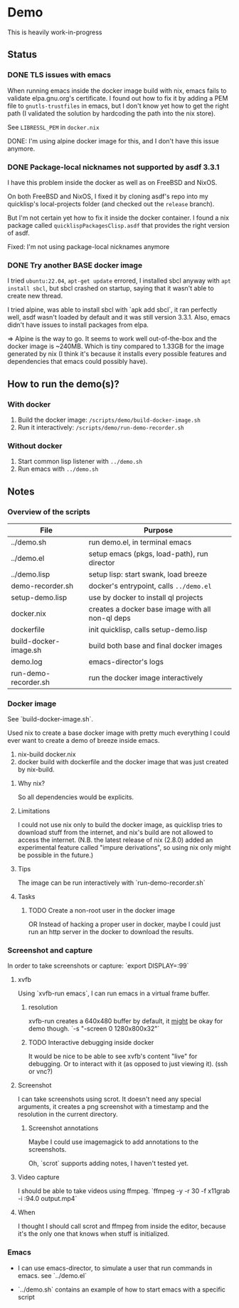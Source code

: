 * Demo

This is heavily work-in-progress

** Status

*** DONE TLS issues with emacs

When running emacs inside the docker image build with nix, emacs fails
to validate elpa.gnu.org's certificate. I found out how to fix it by
adding a PEM file to ~gnutls-trustfiles~ in emacs, but I don't know
yet how to get the right path (I validated the solution by hardcoding
the path into the nix store).

See ~LIBRESSL_PEM~ in ~docker.nix~

DONE: I'm using alpine docker image for this, and I don't have this
issue anymore.

*** DONE Package-local nicknames not supported by asdf 3.3.1

I have this problem inside the docker as well as on FreeBSD and NixOS.

On both FreeBSD and NixOS, I fixed it by cloning asdf's repo into my
quicklisp's local-projects folder (and checked out the ~release~
branch).

But I'm not certain yet how to fix it inside the docker container. I
found a nix package called ~quicklispPackagesClisp.asdf~ that provides
the right version of asdf.

Fixed: I'm not using package-local nicknames anymore

*** DONE Try another BASE docker image

I tried ~ubuntu:22.04~, ~apt-get update~ errored, I installed sbcl
anyway with ~apt install sbcl~, but sbcl crashed on startup, saying
that it wasn't able to create new thread.

I tried alpine, was able to install sbcl with `apk add sbcl`, it ran
perfectly well, asdf wasn't loaded by default and it was still version
3.3.1. Also, emacs didn't have issues to install packages from elpa.

⇒ Alpine is the way to go. It seems to work well out-of-the-box and
the docker image is ~240MB. Which is tiny compared to 1.33GB for the
image generated by nix (I think it's because it installs every
possible features and dependencies that emacs could possibly have).

** How to run the demo(s)?

*** With docker

1. Build the docker image: ~/scripts/demo/build-docker-image.sh~
2. Run it interactively: ~/scripts/demo/run-demo-recorder.sh~

*** Without docker

1. Start common lisp listener with ~../demo.sh~
2. Run emacs with ~../demo.sh~

** Notes

*** Overview of the scripts

| File                  | Purpose                                          |
|-----------------------+--------------------------------------------------|
| ../demo.sh            | run demo.el, in terminal emacs                   |
| ../demo.el            | setup emacs (pkgs, load-path), run director      |
| ../demo.lisp          | setup lisp: start swank, load breeze             |
| demo-recorder.sh      | docker's entrypoint, calls ~../demo.el~          |
| setup-demo.lisp       | use by docker to install ql projects             |
| docker.nix            | creates a docker base image with all non-ql deps |
| dockerfile            | init quicklisp, calls setup-demo.lisp            |
| build-docker-image.sh | build both base and final docker images          |
| demo.log              | emacs-director's logs                            |
| run-demo-recorder.sh  | run the docker image interactively               |

*** Docker image

See `build-docker-image.sh`.

Used nix to create a base docker image with pretty much everything I
could ever want to create a demo of breeze inside emacs.

1. nix-build docker.nix
2. docker build with dockerfile and the docker image that was just
   created by nix-build.

**** Why nix?

So all dependencies would be explicits.

**** Limitations

I could not use nix only to build the docker image, as quicklisp tries
to download stuff from the internet, and nix's build are not allowed
to access the internet. (N.B. the latest release of nix (2.8.0) added
an experimental feature called "impure derivations", so using nix only
might be possible in the future.)

**** Tips

The image can be run interactively with `run-demo-recorder.sh`

**** Tasks

***** TODO Create a non-root user in the docker image

OR Instead of hacking a proper user in docker, maybe I could just run
an http server in the docker to download the results.

*** Screenshot and capture

In order to take screenshots or capture: `export DISPLAY=:99`

**** xvfb

Using `xvfb-run emacs`, I can run emacs in a virtual frame buffer.

***** resolution

xvfb-run creates a 640x480 buffer by default, it _might_ be okay for
demo though. `-s "-screen 0 1280x800x32"`

***** TODO Interactive debugging inside docker

It would be nice to be able to see xvfb's content "live" for
debugging. Or to interact with it (as opposed to just viewing
it). (ssh or vnc?)

**** Screenshot

I can take screenshots using scrot. It doesn't need any special
arguments, it creates a png screenshot with a timestamp and the
resolution in the current directory.

***** Screenshot annotations

Maybe I could use imagemagick to add annotations to the
screenshots.

Oh, `scrot` supports adding notes, I haven't tested
yet.

**** Video capture

I should be able to take videos using ffmpeg. `ffmpeg -y -r 30 -f
x11grab -i :94.0 output.mp4`

**** When

I thought I should call scrot and ffmpeg from inside the editor,
because it's the only one that knows when stuff is initialized.

*** Emacs

- I can use emacs-director, to simulate a user that run commands in
  emacs. see `../demo.el`

- `../demo.sh` contains an example of how to start emacs with a
  specific script
